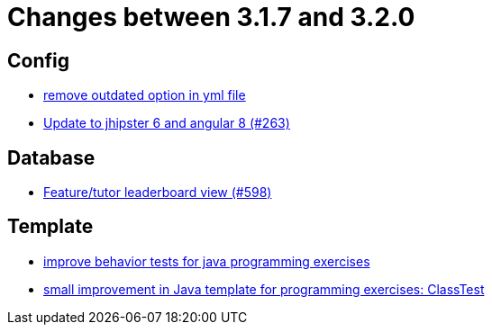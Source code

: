 = Changes between 3.1.7 and 3.2.0

== Config

* link:https://www.github.com/ls1intum/Artemis/commit/097e25fb18f1e49b5f1202b46a0c0489c2870672[remove outdated option in yml file]
* link:https://www.github.com/ls1intum/Artemis/commit/510754c413eb8a5da77d98cc81ebc43e6bfa99e6[Update to jhipster 6 and angular 8 (#263)]


== Database

* link:https://www.github.com/ls1intum/Artemis/commit/1d2d633fdcff41940c5807165c3651885e003480[Feature/tutor leaderboard view (#598)]


== Template

* link:https://www.github.com/ls1intum/Artemis/commit/51fcce7453ba51686dfcd1a816a872dcc5cbbfba[improve behavior tests for java programming exercises]
* link:https://www.github.com/ls1intum/Artemis/commit/f04e431f5cde76eedccef400677fc78d0d7134e4[small improvement in Java template for programming exercises: ClassTest]


